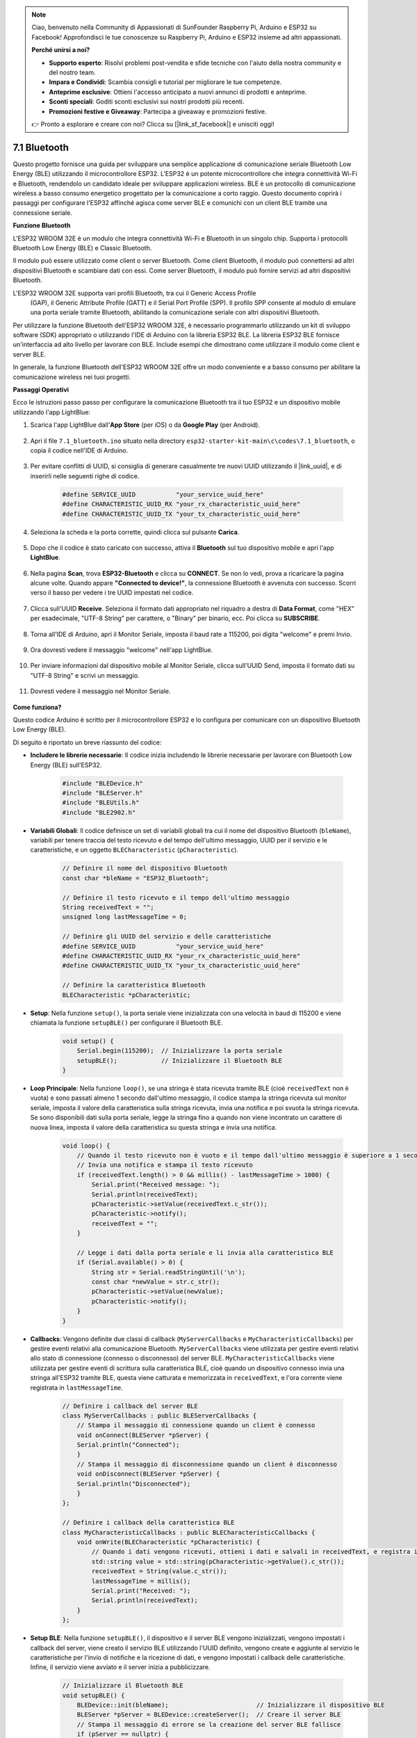 .. note::

    Ciao, benvenuto nella Community di Appassionati di SunFounder Raspberry Pi, Arduino e ESP32 su Facebook! Approfondisci le tue conoscenze su Raspberry Pi, Arduino e ESP32 insieme ad altri appassionati.

    **Perché unirsi a noi?**

    - **Supporto esperto**: Risolvi problemi post-vendita e sfide tecniche con l'aiuto della nostra community e del nostro team.
    - **Impara e Condividi**: Scambia consigli e tutorial per migliorare le tue competenze.
    - **Anteprime esclusive**: Ottieni l'accesso anticipato a nuovi annunci di prodotti e anteprime.
    - **Sconti speciali**: Goditi sconti esclusivi sui nostri prodotti più recenti.
    - **Promozioni festive e Giveaway**: Partecipa a giveaway e promozioni festive.

    👉 Pronto a esplorare e creare con noi? Clicca su [|link_sf_facebook|] e unisciti oggi!

.. _ar_bluetooth:

7.1 Bluetooth
===================

Questo progetto fornisce una guida per sviluppare una semplice applicazione di comunicazione seriale Bluetooth Low Energy (BLE) 
utilizzando il microcontrollore ESP32. L'ESP32 è un potente microcontrollore che integra connettività Wi-Fi e Bluetooth, 
rendendolo un candidato ideale per sviluppare applicazioni wireless. BLE è un protocollo di comunicazione wireless a basso consumo energetico progettato per la comunicazione a corto raggio. 
Questo documento coprirà i passaggi per configurare l'ESP32 affinché agisca come server BLE e comunichi con un client BLE tramite una connessione seriale.


**Funzione Bluetooth**

L'ESP32 WROOM 32E è un modulo che integra connettività Wi-Fi e Bluetooth in un singolo chip. 
Supporta i protocolli Bluetooth Low Energy (BLE) e Classic Bluetooth.

Il modulo può essere utilizzato come client o server Bluetooth. Come client Bluetooth, 
il modulo può connettersi ad altri dispositivi Bluetooth e scambiare dati con essi. 
Come server Bluetooth, il modulo può fornire servizi ad altri dispositivi Bluetooth.

L'ESP32 WROOM 32E supporta vari profili Bluetooth, tra cui il Generic Access Profile
 (GAP), il Generic Attribute Profile (GATT) e il Serial Port Profile (SPP). Il profilo 
 SPP consente al modulo di emulare una porta seriale tramite Bluetooth, abilitando la comunicazione seriale con altri dispositivi Bluetooth.

Per utilizzare la funzione Bluetooth dell'ESP32 WROOM 32E, è necessario programmarlo 
utilizzando un kit di sviluppo software (SDK) appropriato o utilizzando l'IDE di 
Arduino con la libreria ESP32 BLE. 
La libreria ESP32 BLE fornisce un'interfaccia ad alto livello per lavorare con BLE. 
Include esempi che dimostrano 
come utilizzare il modulo come client e server BLE.

In generale, la funzione Bluetooth dell'ESP32 WROOM 32E offre un modo conveniente e a 
basso consumo per abilitare la comunicazione wireless nei tuoi progetti.

**Passaggi Operativi**

Ecco le istruzioni passo passo per configurare la comunicazione Bluetooth tra il tuo 
ESP32 e un dispositivo mobile utilizzando l'app LightBlue:

#. Scarica l'app LightBlue dall'**App Store** (per iOS) o da **Google Play** (per Android).

    .. image:: img/bluetooth_lightblue.png

#. Apri il file ``7.1_bluetooth.ino`` situato nella directory ``esp32-starter-kit-main\c\codes\7.1_bluetooth``, o copia il codice nell'IDE di Arduino.

    .. raw:: html
        
        <iframe src=https://create.arduino.cc/editor/sunfounder01/388f6d9d-65bf-4eaa-b29a-7cebf0b92f74/preview?embed style="height:510px;width:100%;margin:10px 0" frameborder=0></iframe>

#. Per evitare conflitti di UUID, si consiglia di generare casualmente tre nuovi UUID utilizzando il |link_uuid|, e di inserirli nelle seguenti righe di codice.

    .. code-block:: arduino

        #define SERVICE_UUID           "your_service_uuid_here" 
        #define CHARACTERISTIC_UUID_RX "your_rx_characteristic_uuid_here"
        #define CHARACTERISTIC_UUID_TX "your_tx_characteristic_uuid_here"

    .. image:: img/uuid_generate.png


#. Seleziona la scheda e la porta corrette, quindi clicca sul pulsante **Carica**.

    .. image:: img/bluetooth_upload.png

#. Dopo che il codice è stato caricato con successo, attiva il **Bluetooth** sul tuo dispositivo mobile e apri l'app **LightBlue**.

    .. image:: img/bluetooth_open.png

#. Nella pagina **Scan**, trova **ESP32-Bluetooth** e clicca su **CONNECT**. Se non lo vedi, prova a ricaricare la pagina alcune volte. Quando appare **"Connected to device!"**, la connessione Bluetooth è avvenuta con successo. Scorri verso il basso per vedere i tre UUID impostati nel codice.

    .. image:: img/bluetooth_connect.png
        :width: 800

#. Clicca sull'UUID **Receive**. Seleziona il formato dati appropriato nel riquadro a destra di **Data Format**, come "HEX" per esadecimale, "UTF-8 String" per carattere, o "Binary" per binario, ecc. Poi clicca su **SUBSCRIBE**.

    .. image:: img/bluetooth_read.png
        :width: 300

#. Torna all'IDE di Arduino, apri il Monitor Seriale, imposta il baud rate a 115200, poi digita "welcome" e premi Invio.

    .. image:: img/bluetooth_serial.png

#. Ora dovresti vedere il messaggio "welcome" nell'app LightBlue.

    .. image:: img/bluetooth_welcome.png
        :width: 400

#. Per inviare informazioni dal dispositivo mobile al Monitor Seriale, clicca sull'UUID Send, imposta il formato dati su "UTF-8 String" e scrivi un messaggio.

    .. image:: img/bluetooth_send.png


#. Dovresti vedere il messaggio nel Monitor Seriale.

    .. image:: img/bluetooth_receive.png

**Come funziona?**

Questo codice Arduino è scritto per il microcontrollore ESP32 e lo configura per comunicare con un dispositivo Bluetooth Low Energy (BLE).

Di seguito è riportato un breve riassunto del codice:

* **Includere le librerie necessarie**: Il codice inizia includendo le librerie necessarie per lavorare con Bluetooth Low Energy (BLE) sull'ESP32.

    .. code-block:: arduino

        #include "BLEDevice.h"
        #include "BLEServer.h"
        #include "BLEUtils.h"
        #include "BLE2902.h"

* **Variabili Globali**: Il codice definisce un set di variabili globali tra cui il nome del dispositivo Bluetooth (``bleName``), variabili per tenere traccia del testo ricevuto e del tempo dell'ultimo messaggio, UUID per il servizio e le caratteristiche, e un oggetto ``BLECharacteristic`` (``pCharacteristic``).
    
    .. code-block:: arduino

        // Definire il nome del dispositivo Bluetooth
        const char *bleName = "ESP32_Bluetooth";

        // Definire il testo ricevuto e il tempo dell'ultimo messaggio
        String receivedText = "";
        unsigned long lastMessageTime = 0;

        // Definire gli UUID del servizio e delle caratteristiche
        #define SERVICE_UUID           "your_service_uuid_here"
        #define CHARACTERISTIC_UUID_RX "your_rx_characteristic_uuid_here"
        #define CHARACTERISTIC_UUID_TX "your_tx_characteristic_uuid_here"

        // Definire la caratteristica Bluetooth
        BLECharacteristic *pCharacteristic;

* **Setup**: Nella funzione ``setup()``, la porta seriale viene inizializzata con una velocità in baud di 115200 e viene chiamata la funzione ``setupBLE()`` per configurare il Bluetooth BLE.

    .. code-block:: arduino
    
        void setup() {
            Serial.begin(115200);  // Inizializzare la porta seriale
            setupBLE();            // Inizializzare il Bluetooth BLE
        }

* **Loop Principale**: Nella funzione ``loop()``, se una stringa è stata ricevuta tramite BLE (cioè ``receivedText`` non è vuota) e sono passati almeno 1 secondo dall'ultimo messaggio, il codice stampa la stringa ricevuta sul monitor seriale, imposta il valore della caratteristica sulla stringa ricevuta, invia una notifica e poi svuota la stringa ricevuta. Se sono disponibili dati sulla porta seriale, legge la stringa fino a quando non viene incontrato un carattere di nuova linea, imposta il valore della caratteristica su questa stringa e invia una notifica.

    .. code-block:: arduino

        void loop() {
            // Quando il testo ricevuto non è vuoto e il tempo dall'ultimo messaggio è superiore a 1 secondo
            // Invia una notifica e stampa il testo ricevuto
            if (receivedText.length() > 0 && millis() - lastMessageTime > 1000) {
                Serial.print("Received message: ");
                Serial.println(receivedText);
                pCharacteristic->setValue(receivedText.c_str());
                pCharacteristic->notify();
                receivedText = "";
            }

            // Legge i dati dalla porta seriale e li invia alla caratteristica BLE
            if (Serial.available() > 0) {
                String str = Serial.readStringUntil('\n');
                const char *newValue = str.c_str();
                pCharacteristic->setValue(newValue);
                pCharacteristic->notify();
            }
        }

* **Callbacks**: Vengono definite due classi di callback (``MyServerCallbacks`` e ``MyCharacteristicCallbacks``) per gestire eventi relativi alla comunicazione Bluetooth. ``MyServerCallbacks`` viene utilizzata per gestire eventi relativi allo stato di connessione (connesso o disconnesso) del server BLE. ``MyCharacteristicCallbacks`` viene utilizzata per gestire eventi di scrittura sulla caratteristica BLE, cioè quando un dispositivo connesso invia una stringa all'ESP32 tramite BLE, questa viene catturata e memorizzata in ``receivedText``, e l'ora corrente viene registrata in ``lastMessageTime``.

    .. code-block:: arduino

        // Definire i callback del server BLE
        class MyServerCallbacks : public BLEServerCallbacks {
            // Stampa il messaggio di connessione quando un client è connesso
            void onConnect(BLEServer *pServer) {
            Serial.println("Connected");
            }
            // Stampa il messaggio di disconnessione quando un client è disconnesso
            void onDisconnect(BLEServer *pServer) {
            Serial.println("Disconnected");
            }
        };

        // Definire i callback della caratteristica BLE
        class MyCharacteristicCallbacks : public BLECharacteristicCallbacks {
            void onWrite(BLECharacteristic *pCharacteristic) {
                // Quando i dati vengono ricevuti, ottieni i dati e salvali in receivedText, e registra il tempo
                std::string value = std::string(pCharacteristic->getValue().c_str());
                receivedText = String(value.c_str());
                lastMessageTime = millis();
                Serial.print("Received: ");
                Serial.println(receivedText);
            }
        };

* **Setup BLE**: Nella funzione ``setupBLE()``, il dispositivo e il server BLE vengono inizializzati, vengono impostati i callback del server, viene creato il servizio BLE utilizzando l'UUID definito, vengono create e aggiunte al servizio le caratteristiche per l'invio di notifiche e la ricezione di dati, e vengono impostati i callback delle caratteristiche. Infine, il servizio viene avviato e il server inizia a pubblicizzare.

    .. code-block:: arduino

        // Inizializzare il Bluetooth BLE
        void setupBLE() {
            BLEDevice::init(bleName);                        // Inizializzare il dispositivo BLE
            BLEServer *pServer = BLEDevice::createServer();  // Creare il server BLE
            // Stampa il messaggio di errore se la creazione del server BLE fallisce
            if (pServer == nullptr) {
                Serial.println("Errore nella creazione del server BLE");
                return;
            }
            pServer->setCallbacks(new MyServerCallbacks());  // Imposta i callback del server BLE

            // Creare il servizio BLE
            BLEService *pService = pServer->createService(SERVICE_UUID);
            // Stampa il messaggio di errore se la creazione del servizio BLE fallisce
            if (pService == nullptr) {
                Serial.println("Error creating BLE service");
                return;
            }
            // Creare la caratteristica BLE per inviare notifiche
            pCharacteristic = pService->createCharacteristic(CHARACTERISTIC_UUID_TX, BLECharacteristic::PROPERTY_NOTIFY);
            pCharacteristic->addDecodeor(new BLE2902());  // Add the decodeor
            // Create the BLE characteristic for receiving data
            BLECharacteristic *pCharacteristicRX = pService->createCharacteristic(CHARACTERISTIC_UUID_RX, BLECharacteristic::PROPERTY_WRITE);
            pCharacteristicRX->setCallbacks(new MyCharacteristicCallbacks());  // Imposta i callback della caratteristica BLE
            pService->start();                                                 // Avvia il servizio BLE
            pServer->getAdvertising()->start();                                // Inizia a pubblicizzare
            Serial.println("Waiting for a client connection...");          // Attendi una connessione client
        }


Si noti che questo codice consente una comunicazione bidirezionale: può inviare e ricevere dati tramite BLE. 
Tuttavia, per interagire con hardware specifico, come accendere/spegnere un LED, è necessario aggiungere codice aggiuntivo per elaborare le stringhe ricevute e agire di conseguenza.

